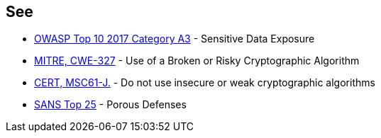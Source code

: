 == See

* https://www.owasp.org/index.php/Top_10-2017_A3-Sensitive_Data_Exposure[OWASP Top 10 2017 Category A3] - Sensitive Data Exposure
* https://cwe.mitre.org/data/definitions/327.html[MITRE, CWE-327] - Use of a Broken or Risky Cryptographic Algorithm
* https://wiki.sei.cmu.edu/confluence/x/hDdGBQ[CERT, MSC61-J.] - Do not use insecure or weak cryptographic algorithms
* https://www.sans.org/top25-software-errors/#cat3[SANS Top 25] - Porous Defenses